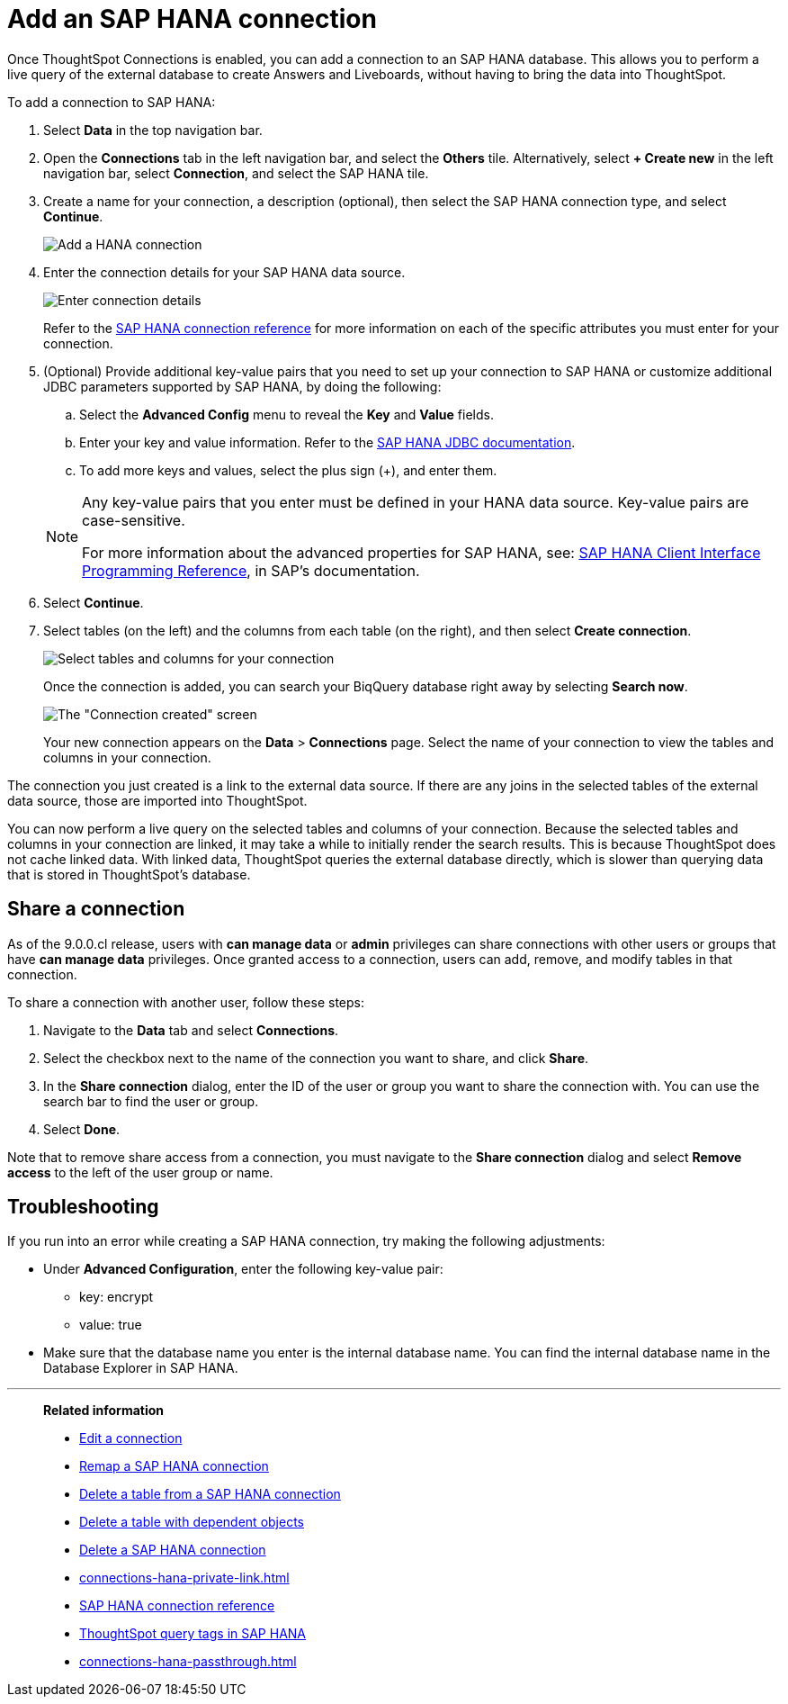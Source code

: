= Add an {connection} connection
:last_updated: 11/05/2021
:linkattrs:
:page-layout: default-cloud
:page-aliases: /admin/ts-cloud/ts-cloud-embrace-hana-add-connection.adoc
:experimental:
:connection: SAP HANA
:description: Learn how to add a connection to SAP HANA.


Once ThoughtSpot Connections is enabled, you can add a connection to an {connection} database.
This allows you to perform a live query of the external database to create Answers and Liveboards, without having to bring the data into ThoughtSpot.

To add a connection to {connection}:

. Select *Data* in the top navigation bar.
. Open the *Connections* tab in the left navigation bar, and select the *Others* tile. Alternatively, select *+ Create new* in the left navigation bar, select *Connection*, and select the {connection} tile.
. Create a name for your connection, a description (optional), then select the {connection} connection type, and select *Continue*.
+
image::HANA-connectiontype.png[Add a HANA connection]

. Enter the connection details for your {connection} data source.
+
image::HANA-connectiondetails.png[Enter connection details]

+
Refer to the xref:connections-hana-reference.adoc[{connection} connection reference] for more information on each of the specific attributes you must enter for your connection.

. (Optional) Provide additional key-value pairs that you need to set up your connection to {connection} or customize additional JDBC parameters supported by {connection}, by doing the following:
 .. Select the *Advanced Config* menu to reveal the *Key* and *Value* fields.
 .. Enter your key and value information. Refer to the https://help.sap.com/docs/SAP_HANA_PLATFORM/0eec0d68141541d1b07893a39944924e/109397c2206a4ab2a5386d494f4cf75e.html?version=2.0.03[SAP HANA JDBC documentation^].
 .. To add more keys and values, select the plus sign (+), and enter them.

+
[NOTE]
====
Any key-value pairs that you enter must be defined in your HANA data source.
Key-value pairs are case-sensitive.

For more information about the advanced properties for {connection}, see: https://help.sap.com/viewer/0eec0d68141541d1b07893a39944924e/2.0.03/en-US/109397c2206a4ab2a5386d494f4cf75e.html[{connection} Client Interface Programming Reference^], in SAP's documentation.
====

. Select *Continue*.
. Select tables (on the left) and the columns from each table (on the right), and then select *Create connection*.
+
image::teradata-selecttables.png[Select tables and columns for your connection]
+
Once the connection is added, you can search your BiqQuery database right away by selecting *Search now*.
+
image::HANA-connectioncreated.png[The "Connection created" screen]
+
Your new connection appears on the *Data* > *Connections* page.
Select the name of your connection to view the tables and columns in your connection.

The connection you just created is a link to the external data source.
If there are any joins in the selected tables of the external data source, those are imported into ThoughtSpot.

You can now perform a live query on the selected tables and columns of your connection.
Because the selected tables and columns in your connection are linked, it may take a while to initially render the search results.
This is because ThoughtSpot does not cache linked data.
With linked data, ThoughtSpot queries the external database directly, which is slower than querying data that is stored in ThoughtSpot's database.

== Share a connection

As of the 9.0.0.cl release, users with *can manage data* or *admin* privileges can share connections with other users or groups that have *can manage data* privileges. Once granted access to a connection, users can add, remove, and modify tables in that connection.

To share a connection with another user, follow these steps:

. Navigate to the *Data* tab and select *Connections*.

. Select the checkbox next to the name of the connection you want to share, and click *Share*.

. In the *Share connection* dialog, enter the ID of the user or group you want to share the connection with. You can use the search bar to find the user or group.

. Select *Done*.

Note that to remove share access from a connection, you must navigate to the *Share connection* dialog and select *Remove access* to the left of the user group or name.

== Troubleshooting

If you run into an error while creating a {connection} connection, try making the following adjustments:

* Under *Advanced Configuration*, enter the following key-value pair:
** key: encrypt
** value: true

* Make sure that the database name you enter is the internal database name. You can find the internal database name in the Database Explorer in SAP HANA.

'''
> **Related information**
>
> * xref:connections-hana-edit.adoc[Edit a connection]
> * xref:connections-hana-remap.adoc[Remap a {connection} connection]
> * xref:connections-hana-delete-table.adoc[Delete a table from a {connection} connection]
> * xref:connections-hana-delete-table-dependencies.adoc[Delete a table with dependent objects]
> * xref:connections-hana-delete.adoc[Delete a {connection} connection]
> * xref:connections-hana-private-link.adoc[]
> * xref:connections-hana-reference.adoc[{connection} connection reference]
> * xref:connections-query-tags.adoc#tag-saphana[ThoughtSpot query tags in SAP HANA]
> * xref:connections-hana-passthrough.adoc[]